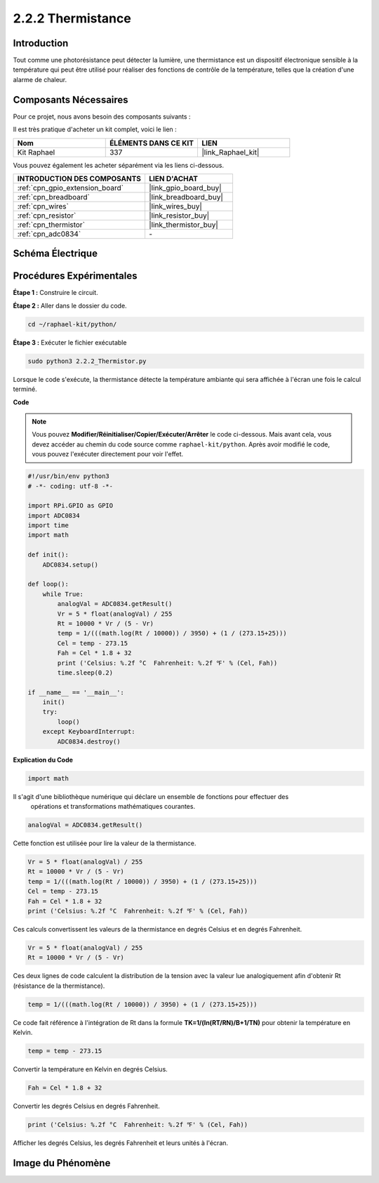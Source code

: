  
.. _2.2.2_py:

2.2.2 Thermistance
======================

Introduction
--------------

Tout comme une photorésistance peut détecter la lumière, une thermistance est un dispositif électronique sensible à la température qui peut être utilisé pour réaliser des fonctions de contrôle de la température, telles que la création d'une alarme de chaleur.

Composants Nécessaires
-------------------------

Pour ce projet, nous avons besoin des composants suivants :

.. image:: ../img/list_2.2.2_thermistor.png

Il est très pratique d'acheter un kit complet, voici le lien :

.. list-table::
    :widths: 20 20 20
    :header-rows: 1

    *   - Nom
        - ÉLÉMENTS DANS CE KIT
        - LIEN
    *   - Kit Raphael
        - 337
        - |link_Raphael_kit|

Vous pouvez également les acheter séparément via les liens ci-dessous.

.. list-table::
    :widths: 30 20
    :header-rows: 1

    *   - INTRODUCTION DES COMPOSANTS
        - LIEN D'ACHAT

    *   - :ref:`cpn_gpio_extension_board`
        - |link_gpio_board_buy|
    *   - :ref:`cpn_breadboard`
        - |link_breadboard_buy|
    *   - :ref:`cpn_wires`
        - |link_wires_buy|
    *   - :ref:`cpn_resistor`
        - |link_resistor_buy|
    *   - :ref:`cpn_thermistor`
        - |link_thermistor_buy|
    *   - :ref:`cpn_adc0834`
        - \-

Schéma Électrique
-----------------

.. image:: ../img/image323.png


.. image:: ../img/image324.png
Procédures Expérimentales
---------------------------

**Étape 1 :** Construire le circuit.

.. image:: ../img/image202.png

**Étape 2 :** Aller dans le dossier du code.

.. raw:: html

   <run></run>

.. code-block:: 

    cd ~/raphael-kit/python/

**Étape 3 :** Exécuter le fichier exécutable

.. raw:: html

   <run></run>

.. code-block:: 

    sudo python3 2.2.2_Thermistor.py

Lorsque le code s'exécute, la thermistance détecte la température ambiante qui sera affichée à l'écran une fois le calcul terminé.

**Code**

.. note::

    Vous pouvez **Modifier/Réinitialiser/Copier/Exécuter/Arrêter** le code ci-dessous. Mais avant cela, vous devez accéder au chemin du code source comme ``raphael-kit/python``. Après avoir modifié le code, vous pouvez l'exécuter directement pour voir l'effet.

.. raw:: html

    <run></run>

.. code-block:: python

    #!/usr/bin/env python3
    # -*- coding: utf-8 -*-

    import RPi.GPIO as GPIO
    import ADC0834
    import time
    import math

    def init():
        ADC0834.setup()

    def loop():
        while True:
            analogVal = ADC0834.getResult()
            Vr = 5 * float(analogVal) / 255
            Rt = 10000 * Vr / (5 - Vr)
            temp = 1/(((math.log(Rt / 10000)) / 3950) + (1 / (273.15+25)))
            Cel = temp - 273.15
            Fah = Cel * 1.8 + 32
            print ('Celsius: %.2f °C  Fahrenheit: %.2f ℉' % (Cel, Fah))
            time.sleep(0.2)

    if __name__ == '__main__':
        init()
        try:
            loop()
        except KeyboardInterrupt:
            ADC0834.destroy()

**Explication du Code**

.. code-block:: python

    import math

Il s'agit d'une bibliothèque numérique qui déclare un ensemble de fonctions pour effectuer des
 opérations et transformations mathématiques courantes.

.. code-block:: python

    analogVal = ADC0834.getResult()

Cette fonction est utilisée pour lire la valeur de la thermistance.

.. code-block:: python

    Vr = 5 * float(analogVal) / 255
    Rt = 10000 * Vr / (5 - Vr)
    temp = 1/(((math.log(Rt / 10000)) / 3950) + (1 / (273.15+25)))
    Cel = temp - 273.15
    Fah = Cel * 1.8 + 32
    print ('Celsius: %.2f °C  Fahrenheit: %.2f ℉' % (Cel, Fah))

Ces calculs convertissent les valeurs de la thermistance en degrés Celsius et en 
degrés Fahrenheit.

.. code-block:: python

    Vr = 5 * float(analogVal) / 255
    Rt = 10000 * Vr / (5 - Vr)

Ces deux lignes de code calculent la distribution de la tension avec la valeur lue 
analogiquement afin d'obtenir Rt (résistance de la thermistance).

.. code-block:: python

    temp = 1/(((math.log(Rt / 10000)) / 3950) + (1 / (273.15+25)))

Ce code fait référence à l'intégration de Rt dans la formule 
**T\ K\ =1/(ln(R\ T/R\ N)/B+1/T\ N)** pour obtenir la température en Kelvin.

.. code-block:: python

    temp = temp - 273.15

Convertir la température en Kelvin en degrés Celsius.

.. code-block:: python

    Fah = Cel * 1.8 + 32

Convertir les degrés Celsius en degrés Fahrenheit.

.. code-block:: python

    print ('Celsius: %.2f °C  Fahrenheit: %.2f ℉' % (Cel, Fah))

Afficher les degrés Celsius, les degrés Fahrenheit et leurs unités à l'écran.

Image du Phénomène
------------------

.. image:: ../img/image203.jpeg